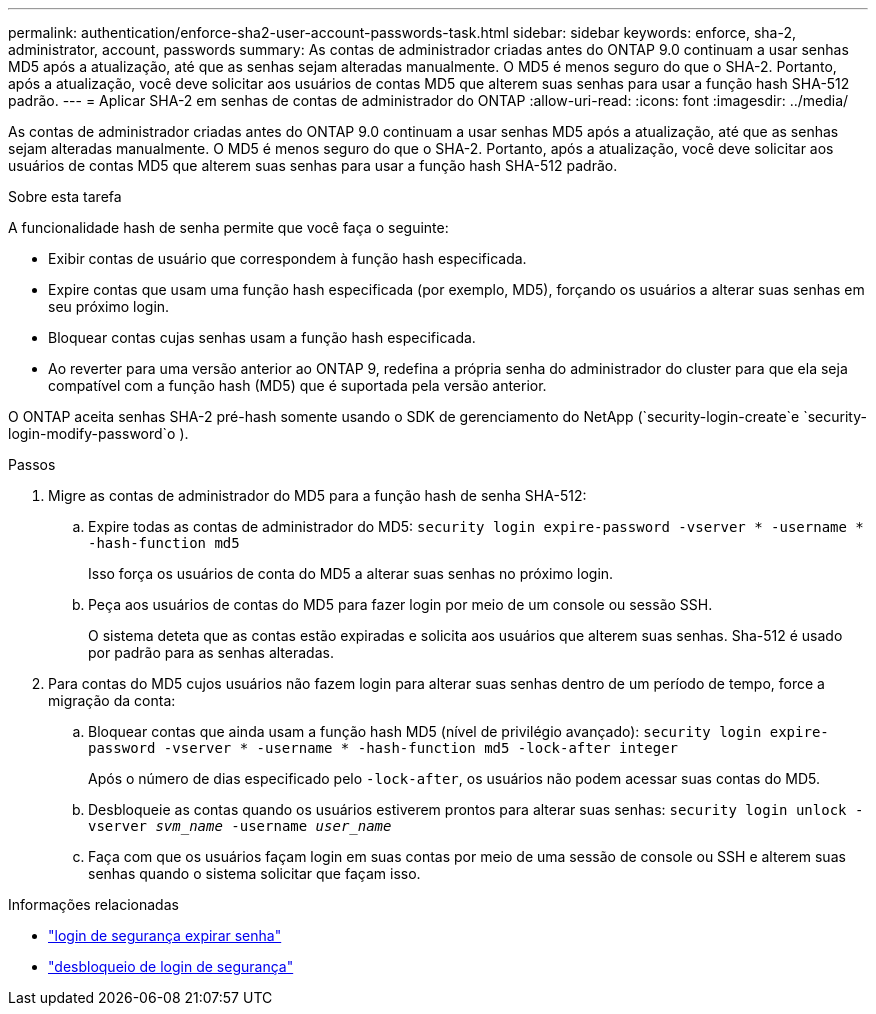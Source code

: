---
permalink: authentication/enforce-sha2-user-account-passwords-task.html 
sidebar: sidebar 
keywords: enforce, sha-2, administrator, account, passwords 
summary: As contas de administrador criadas antes do ONTAP 9.0 continuam a usar senhas MD5 após a atualização, até que as senhas sejam alteradas manualmente. O MD5 é menos seguro do que o SHA-2. Portanto, após a atualização, você deve solicitar aos usuários de contas MD5 que alterem suas senhas para usar a função hash SHA-512 padrão. 
---
= Aplicar SHA-2 em senhas de contas de administrador do ONTAP
:allow-uri-read: 
:icons: font
:imagesdir: ../media/


[role="lead"]
As contas de administrador criadas antes do ONTAP 9.0 continuam a usar senhas MD5 após a atualização, até que as senhas sejam alteradas manualmente. O MD5 é menos seguro do que o SHA-2. Portanto, após a atualização, você deve solicitar aos usuários de contas MD5 que alterem suas senhas para usar a função hash SHA-512 padrão.

.Sobre esta tarefa
A funcionalidade hash de senha permite que você faça o seguinte:

* Exibir contas de usuário que correspondem à função hash especificada.
* Expire contas que usam uma função hash especificada (por exemplo, MD5), forçando os usuários a alterar suas senhas em seu próximo login.
* Bloquear contas cujas senhas usam a função hash especificada.
* Ao reverter para uma versão anterior ao ONTAP 9, redefina a própria senha do administrador do cluster para que ela seja compatível com a função hash (MD5) que é suportada pela versão anterior.


O ONTAP aceita senhas SHA-2 pré-hash somente usando o SDK de gerenciamento do NetApp (`security-login-create`e `security-login-modify-password`o ).

.Passos
. Migre as contas de administrador do MD5 para a função hash de senha SHA-512:
+
.. Expire todas as contas de administrador do MD5: `security login expire-password -vserver * -username * -hash-function md5`
+
Isso força os usuários de conta do MD5 a alterar suas senhas no próximo login.

.. Peça aos usuários de contas do MD5 para fazer login por meio de um console ou sessão SSH.
+
O sistema deteta que as contas estão expiradas e solicita aos usuários que alterem suas senhas. Sha-512 é usado por padrão para as senhas alteradas.



. Para contas do MD5 cujos usuários não fazem login para alterar suas senhas dentro de um período de tempo, force a migração da conta:
+
.. Bloquear contas que ainda usam a função hash MD5 (nível de privilégio avançado): `security login expire-password -vserver * -username * -hash-function md5 -lock-after integer`
+
Após o número de dias especificado pelo `-lock-after`, os usuários não podem acessar suas contas do MD5.

.. Desbloqueie as contas quando os usuários estiverem prontos para alterar suas senhas: `security login unlock -vserver _svm_name_ -username _user_name_`
.. Faça com que os usuários façam login em suas contas por meio de uma sessão de console ou SSH e alterem suas senhas quando o sistema solicitar que façam isso.




.Informações relacionadas
* link:https://docs.netapp.com/us-en/ontap-cli/security-login-expire-password.html["login de segurança expirar senha"^]
* link:https://docs.netapp.com/us-en/ontap-cli/security-login-unlock.html["desbloqueio de login de segurança"^]

